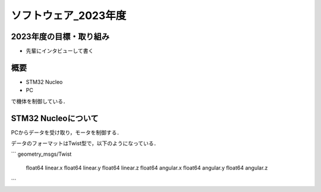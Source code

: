 ソフトウェア_2023年度
==========

2023年度の目標・取り組み
------------
- 先輩にインタビューして書く

概要
----------
- STM32 Nucleo
- PC
で機体を制御している．

STM32 Nucleoについて
----------

PCからデータを受け取り，モータを制御する．

データのフォーマットはTwist型で，以下のようになっている．

```
geometry_msgs/Twist
    float64 linear.x
    float64 linear.y
    float64 linear.z
    float64 angular.x
    float64 angular.y
    float64 angular.z
```

